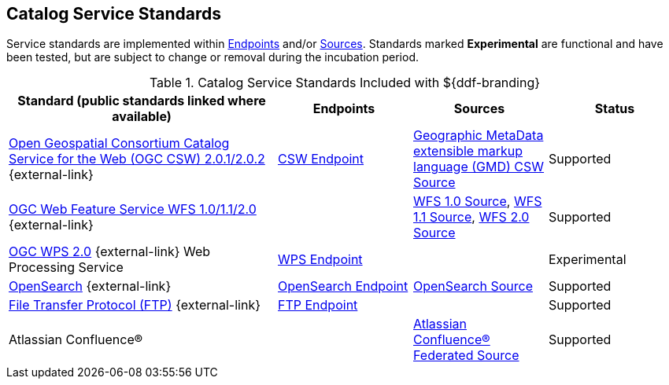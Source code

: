 :title: Catalog Service Standards
:type: subCoreConcept
:section: Core Concepts
:status: published
:parent: Standards Supported by ${branding}
:order: 00
:checkmark: image:checkmark.png[X]

== {title}

Service standards are implemented within <<_introduction_to_endpoints,Endpoints>> and/or <<{introduction-prefix}introduction_to_federation_and_sources,Sources>>.
Standards marked *Experimental* are functional and have been tested, but are subject to change or removal during the incubation period.

.Catalog Service Standards Included with ${ddf-branding}
[cols="2,1,1,1" options="header"]
|===

|Standard (public standards linked where available)
|Endpoints
|Sources
|Status

|http://www.opengeospatial.org/standards/cat[Open Geospatial Consortium Catalog Service for the Web (OGC CSW) 2.0.1/2.0.2] {external-link}
|<<{integrating-prefix}csw_endpoint,CSW Endpoint>>
|<<{managing-prefix}gmd_csw_source,Geographic MetaData extensible markup language (GMD) CSW Source>>
|Supported

|http://www.opengeospatial.org/standards/wfs[OGC Web Feature Service WFS 1.0/1.1/2.0] {external-link}
|
|<<{managing-prefix}wfs_1_0_source,WFS 1.0 Source>>, <<{managing-prefix}wfs_1_1_source,WFS 1.1 Source>>, <<{managing-prefix}wfs_2_0_source,WFS 2.0 Source>>
|Supported

|http://www.opengeospatial.org/standards/wps[OGC WPS 2.0] {external-link} Web Processing Service
|<<{integrating-prefix}configuring_wps_endpoint,WPS Endpoint>>
|
|Experimental

|http://www.opensearch.org/Home[OpenSearch] {external-link}
|<<{integrating-prefix}opensearch_endpoint,OpenSearch Endpoint>>
|<<{managing-prefix}opensearch_source,OpenSearch Source>>
|Supported

|https://tools.ietf.org/html/rfc959[File Transfer Protocol (FTP)] {external-link}
|<<{integrating-prefix}ftp_endpoint,FTP Endpoint>>
|
|Supported

|Atlassian Confluence®
|
|<<{managing-prefix}federated_source_for_atlassian_confluence_r,Atlassian Confluence® Federated Source>>
|Supported
|===
